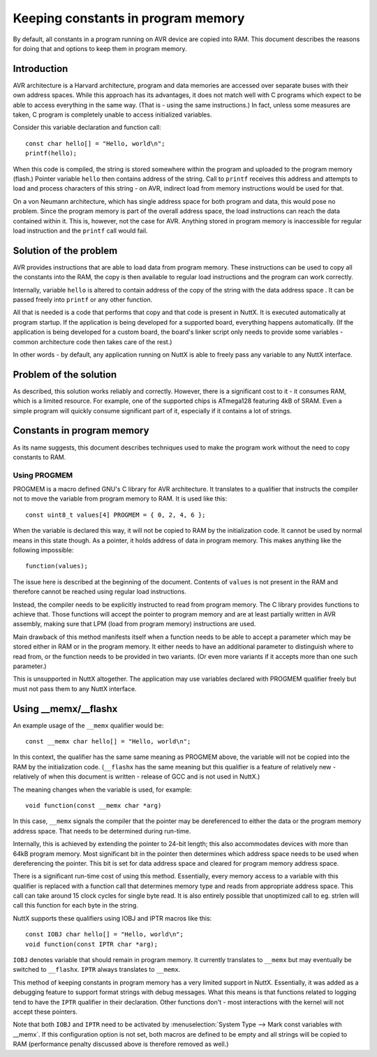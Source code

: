 ===================================
Keeping constants in program memory
===================================

By default, all constants in a program running on AVR device are copied
into RAM. This document describes the reasons for doing that and options
to keep them in program memory.

Introduction
============

AVR architecture is a Harvard architecture, program and data memories are
accessed over separate buses with their own address spaces. While this approach
has its advantages, it does not match well with C programs which expect
to be able to access everything in the same way. (That is - using
the same instructions.) In fact, unless some measures are taken, C program
is completely unable to access initialized variables.

Consider this variable declaration and function call:

::

 const char hello[] = "Hello, world\n";
 printf(hello);

When this code is compiled, the string is stored somewhere within
the program and uploaded to the program memory (flash.) Pointer
variable ``hello`` then contains address of the string. Call
to ``printf`` receives this address and attempts to load and process
characters of this string - on AVR, indirect load from memory
instructions would be used for that.

On a von Neumann architecture, which has single address space
for both program and data, this would pose no problem. Since
the program memory is part of the overall address space, the load
instructions can reach the data contained within it. This is,
however, not the case for AVR. Anything stored
in program memory is inaccessible for regular load instruction
and the ``printf`` call would fail.

Solution of the problem
=======================

AVR provides instructions that are able to load data from program memory.
These instructions can be used to copy all the constants into the RAM,
the copy is then available to regular load instructions and the program
can work correctly.

Internally, variable ``hello`` is altered to contain address of the copy
of the string with the data address space . It can be passed freely into
``printf`` or any other function.

All that is needed is a code that performs that copy and that code
is present in NuttX. It is executed automatically at program startup.
If the application is being developed for a supported board, everything
happens automatically. (If the application is being developed for a custom board, the board's
linker script only needs to provide some variables - common architecture
code then takes care of the rest.)

In other words - by default, any application running on NuttX is able
to freely pass any variable to any NuttX interface.

Problem of the solution
=======================

As described, this solution works reliably and correctly. However, there
is a significant cost to it - it consumes RAM, which is a limited resource.
For example, one of the supported chips is ATmega128 featuring 4kB of SRAM.
Even a simple program will quickly consume significant part of it,
especially if it contains a lot of strings.

Constants in program memory
===========================

As its name suggests, this document describes techniques used
to make the program work without the need to copy constants to RAM.

Using PROGMEM
-------------

PROGMEM is a macro defined GNU's C library for AVR architecture.
It translates to a qualifier that instructs the compiler not to move
the variable from program memory to RAM. It is used like this:

::

 const uint8_t values[4] PROGMEM = { 0, 2, 4, 6 };

When the variable is declared this way, it will not be copied to RAM
by the initialization code.
It cannot be used by normal means in this state though. As a pointer,
it holds address of data in program memory. This makes anything like
the following impossible:

::

 function(values);

The issue here is described at the beginning of the document. Contents
of ``values`` is not present in the RAM and therefore cannot be reached
using regular load instructions.

Instead, the compiler needs to be explicitly instructed to read from
program memory. The C library provides functions to achieve that. Those
functions will accept the pointer to program memory and are at least
partially written in AVR assembly, making sure that LPM (load from
program memory) instructions are used.

Main drawback of this method manifests itself when a function needs
to be able to accept a parameter which may be stored either in RAM
or in the program memory. It either needs to have an additional parameter
to distinguish where to read from, or the function needs to be provided
in two variants. (Or even more variants if it accepts more than one
such parameter.)

This is unsupported in NuttX altogether. The application may use variables
declared with PROGMEM qualifier freely but must not pass them to any NuttX
interface.

Using __memx/__flashx
=====================

An example usage of the ``__memx`` qualifier would be:

::

 const __memx char hello[] = "Hello, world\n";

In this context, the qualifier has the same same meaning as PROGMEM above,
the variable will not be copied into the RAM by the initialization code.
(``__flashx`` has the same meaning but this qualifier is a feature of relatively
new - relatively of when this document is written - release of GCC
and is not used in NuttX.)

The meaning changes when the variable is used, for example:

::

 void function(const __memx char *arg)

In this case, ``__memx`` signals the compiler that the pointer may
be dereferenced to either the data or the program memory address space.
That needs to be determined during run-time.

Internally, this is achieved by extending the pointer to 24-bit length;
this also accommodates devices with more than 64kB program memory.
Most significant bit in the pointer then determines which address space
needs to be used when dereferencing the pointer. This bit is set
for data address space and cleared for program memory address space.

There is a significant run-time cost of using this method. Essentially,
every memory access to a variable with this qualifier is replaced with
a function call that determines memory type and reads from appropriate
address space. This call can take around 15 clock cycles for single
byte read. It is also entirely possible that unoptimized call
to eg. strlen will call this function for each byte in the string.

NuttX supports these qualifiers using IOBJ and IPTR macros like this:

::

 const IOBJ char hello[] = "Hello, world\n";
 void function(const IPTR char *arg);

``IOBJ`` denotes variable that should remain in program memory.
It currently translates to ``__memx`` but may eventually be switched
to ``__flashx``. ``IPTR`` always translates to ``__memx``.

This method of keeping constants in program memory
has a very limited support in NuttX. Essentially, it was
added as a debugging feature to support format strings with debug
messages. What this means is that functions related to logging
tend to have the ``IPTR`` qualifier in their declaration. Other functions
don't - most interactions with the kernel will not accept these pointers.

Note that both ``IOBJ`` and ``IPTR`` need to be activated by
:menuselection:`System Type --> Mark const variables with __memx`.
If this configuration option is not set, both macros are defined
to be empty and all strings will be copied to RAM (performance penalty
discussed above is therefore removed as well.)

